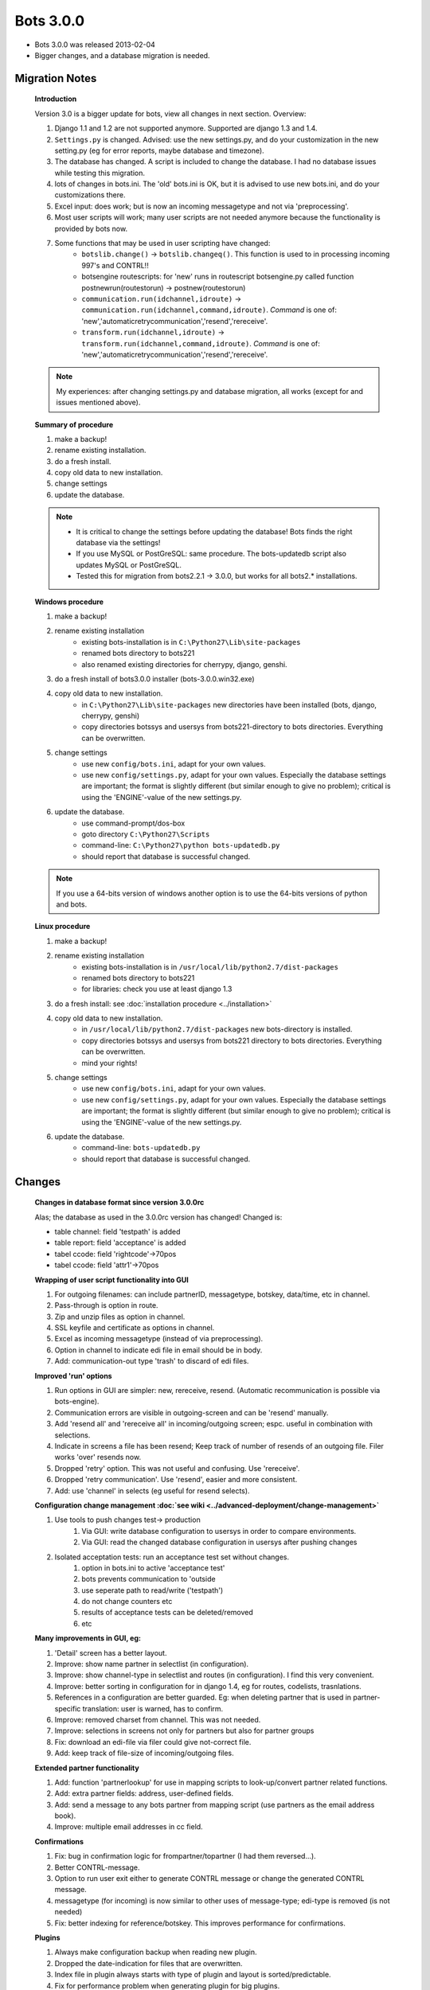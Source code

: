Bots 3.0.0
==========

* Bots 3.0.0 was released 2013-02-04
* Bigger changes, and a database migration is needed.

Migration Notes
---------------

    **Introduction**
    
    Version 3.0 is a bigger update for bots, view all changes in next section. Overview:

    #. Django 1.1 and 1.2 are not supported anymore. Supported are django 1.3 and 1.4.
    #. ``Settings.py`` is changed. Advised: use the new settings.py, and do your customization in the new setting.py (eg for error reports, maybe database and timezone).
    #. The database has changed. A script is included to change the database. I had no database issues while testing this migration.
    #. lots of changes in bots.ini. The 'old' bots.ini is OK, but it is advised to use new bots.ini, and do your customizations there.
    #. Excel input: does work; but is now an incoming messagetype and not via 'preprocessing'.
    #. Most user scripts will work; many user scripts are not needed anymore because the functionality is provided by bots now.
    #. Some functions that may be used in user scripting have changed:
        * ``botslib.change()`` -> ``botslib.changeq()``. This function is used to in processing incoming 997's and CONTRL!!
        * botsengine routescripts: for 'new' runs in routescript botsengine.py called function postnewrun(routestorun) -> postnew(routestorun)
        * ``communication.run(idchannel,idroute)`` -> ``communication.run(idchannel,command,idroute)``. *Command* is one of: 'new','automaticretrycommunication','resend','rereceive'.
        * ``transform.run(idchannel,idroute)`` -> ``transform.run(idchannel,command,idroute)``. *Command* is one of: 'new','automaticretrycommunication','resend','rereceive'.
    
    .. note::
        My experiences: after changing settings.py and database migration, all works (except for and issues mentioned above). 

    **Summary of procedure**

    #. make a backup!
    #. rename existing installation.
    #. do a fresh install.
    #. copy old data to new installation.
    #. change settings
    #. update the database.
     
    .. note::

        * It is critical to change the settings before updating the database! Bots finds the right database via the settings!
        * If you use MySQL or PostGreSQL: same procedure. The bots-updatedb script also updates MySQL or PostGreSQL.
        * Tested this for migration from bots2.2.1 -> 3.0.0, but works for all bots2.* installations.

    **Windows procedure**

    #. make a backup!
    #. rename existing installation
        * existing bots-installation is in ``C:\Python27\Lib\site-packages``
        * renamed bots directory to bots221
        * also renamed existing directories for cherrypy, django, genshi.
    #. do a fresh install of bots3.0.0 installer (bots-3.0.0.win32.exe)
    #. copy old data to new installation.
        * in ``C:\Python27\Lib\site-packages`` new directories have been installed (bots, django, cherrypy, genshi)
        * copy directories botssys and usersys from bots221-directory to bots directories. Everything can be overwritten.
    #. change settings
        * use new ``config/bots.ini``, adapt for your own values.
        * use new ``config/settings.py``, adapt for your own values. Especially the database settings are important; the format is slightly different (but similar enough to give no problem); critical is using the 'ENGINE'-value of the new settings.py.
    #. update the database.
        * use command-prompt/dos-box
        * goto directory ``C:\Python27\Scripts``
        * command-line: ``C:\Python27\python bots-updatedb.py``
        * should report that database is successful changed.

    .. note::
        If you use a 64-bits version of windows another option is to use the 64-bits versions of python and bots. 

    **Linux procedure**

    #. make a backup!
    #. rename existing installation
        * existing bots-installation is in ``/usr/local/lib/python2.7/dist-packages``
        * renamed bots directory to bots221
        * for libraries: check you use at least django 1.3
    #. do a fresh install: see :doc:`installation procedure <../installation>`
    #. copy old data to new installation.
        * in ``/usr/local/lib/python2.7/dist-packages`` new bots-directory is installed.
        * copy directories botssys and usersys from bots221 directory to bots directories. Everything can be overwritten.
        * mind your rights!
    #. change settings
        * use new ``config/bots.ini``, adapt for your own values.
        * use new ``config/settings.py``, adapt for your own values. Especially the database settings are important; the format is slightly different (but similar enough to give no problem); critical is using the 'ENGINE'-value of the new settings.py.
    #. update the database.
        * command-line: ``bots-updatedb.py``
        * should report that database is successful changed.

Changes
-------

    **Changes in database format since version 3.0.0rc**

    Alas; the database as used in the 3.0.0rc version has changed! Changed is:

    * table channel: field 'testpath' is added
    * table report: field 'acceptance' is added
    * tabel ccode: field 'rightcode'->70pos
    * tabel ccode: field 'attr1'->70pos

    **Wrapping of user script functionality into GUI**

    #. For outgoing filenames: can include partnerID, messagetype, botskey, data/time, etc in channel.
    #. Pass-through is option in route.
    #. Zip and unzip files as option in channel.
    #. SSL keyfile and certificate as options in channel.
    #. Excel as incoming messagetype (instead of via preprocessing).
    #. Option in channel to indicate edi file in email should be in body.
    #. Add: communication-out type 'trash' to discard of edi files.

    **Improved 'run' options**

    #. Run options in GUI are simpler: new, rereceive, resend. (Automatic recommunication is possible via bots-engine).
    #. Communication errors are visible in outgoing-screen and can be 'resend' manually.
    #. Add 'resend all' and 'rereceive all' in incoming/outgoing screen; espc. useful in combination with selections.
    #. Indicate in screens a file has been resend; Keep track of number of resends of an outgoing file. Filer works 'over' resends now.
    #. Dropped 'retry' option. This was not useful and confusing. Use 'rereceive'.
    #. Dropped 'retry communication'. Use 'resend', easier and more consistent.
    #. Add: use 'channel' in selects (eg useful for resend selects).

    **Configuration change management :doc:`see wiki <../advanced-deployment/change-management>`**

    #. Use tools to push changes test-> production
        #. Via GUI: write database configuration to usersys in order to compare environments.
        #. Via GUI: read the changed database configuration in usersys after pushing changes
    #. Isolated acceptation tests: run an acceptance test set without changes.
        #. option in bots.ini to active 'acceptance test'
        #. bots prevents communication to 'outside
        #. use seperate path to read/write ('testpath')
        #. do not change counters etc
        #. results of acceptance tests can be deleted/removed
        #. etc

    **Many improvements in GUI, eg:**

    #. 'Detail' screen has a better layout.
    #. Improve: show name partner in selectlist (in configuration).
    #. Improve: show channel-type in selectlist and routes (in configuration). I find this very convenient.
    #. Improve: better sorting in configuration for in django 1.4, eg for routes, codelists, trasnlations.
    #. References in a configuration are better guarded. Eg: when deleting partner that is used in partner-specific translation: user is warned, has to confirm.
    #. Improve: removed charset from channel. This was not needed.
    #. Improve: selections in screens not only for partners but also for partner groups
    #. Fix: download an edi-file via filer could give not-correct file.
    #. Add: keep track of file-size of incoming/outgoing files.

    **Extended partner functionality**

    #. Add: function 'partnerlookup' for use in mapping scripts to look-up/convert partner related functions.
    #. Add: extra partner fields: address, user-defined fields.
    #. Add: send a message to any bots partner from mapping script (use partners as the email address book).
    #. Improve: multiple email addresses in cc field.

    **Confirmations**

    #. Fix: bug in confirmation logic for frompartner/topartner (I had them reversed...).
    #. Better CONTRL-message.
    #. Option to run user exit either to generate CONTRL message or change the generated CONTRL message.
    #. messagetype (for incoming) is now similar to other uses of message-type; edi-type is removed (is not needed)
    #. Fix: better indexing for reference/botskey. This improves performance for confirmations.

    **Plugins**

    #. Always make configuration backup when reading new plugin.
    #. Dropped the date-indication for files that are overwritten.
    #. Index file in plugin always starts with type of plugin and layout is sorted/predictable.
    #. Fix for performance problem when generating plugin for big plugins.
    #. Fixed bug for relations in database. Bug only occurs when reading 'hand-changed'-plugins. 

    **Better handling of 'database is locked'/crash recovery**

    #. First of all: use the jobqueue-server for more complicated scheduling (prevents running multiple engine!)
    #. Different way of detecting another instance of engine is running via locking of port.
    #. If bots-engine finds no other engine is running, but the database is locked this indicates the previous run was ended unexpectedly (eg computer crash). 
    #. In this case bots will do an automatic 'crash recovery'. A warning is still given in logs or via email. Only ONE email is send.

    **Technical**

    #. An 64-bits installer for windows is available.
    #. Runs with django 1.4 now ; dropped support for django 1.1, 1.2
    #. Database has changed. A script is added to upgrade the database.

    **Other changes**

    #. Add: startup script for bots-webserver using apache. Multiple bots-environments can run over one apache server.
    #. Add: user exit for cleanup.
    #. Improve: use external file name in archive.
    #. Add: archive as zip-files.
    #. Fix: port was not used in initializing PostgreSQL.
    #. Less statuses in processing (simpler, faster).
    #. Improve: use unlimited text fields in database for errortext and persist.
    #. Improve: if message in incoming edi file has error in mapping script and/or writing outgoing file: process rest of edi file (there is a compatibility option in bots.ini).
    #. Reworked errors for edi files (parsing, generating). All errors have numbers now (for referencing).
    #. Always read incoming files sorted by name. Reason: predictability. Formerly the read order was not predicable.
    #. Fix: better handling of import errors for user scripts. This could lead to confusing errors/situations.
    #. Add: access to whole envelope in mapping.
    #. Fix: nr of messages was not used correctly when writing multiple UNH in one mapping script.
    #. Fix: bug for numerical fields with more than 4 decimal positions.
    #. Add: counter(s) per bots-run in mapping script; eg useful for UNH/ST counter per interchange.
    #. Fix: enveloping for edifact with keca-character-set.
    #. Add: concatenate function for usage in mapping scripts.
    #. Improve: updated grammar-handling to allow for UNS-UNS construction.
    #. Improve: set explicit namespace when generating xml.
    #. Add: determine translation via user scripting.
    #. Add: user scripts can easy detect what type of run is done via routedict['command']
    #. Dropped: intercommit connector.
